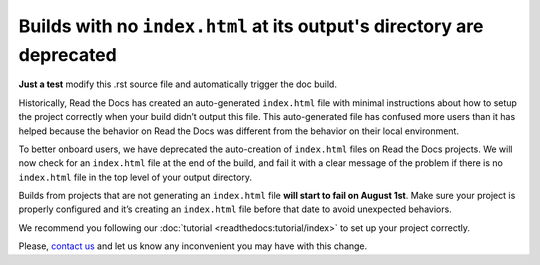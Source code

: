 .. post:: July 25, 2023
   :tags: builders
   :author: Manuel
   :location: BCN
   :category: Changelog

Builds with no ``index.html`` at its output's directory are deprecated
======================================================================

**Just a test** modify this .rst source file and automatically trigger the doc build.

Historically, Read the Docs has created an auto-generated ``index.html`` file with minimal instructions about how to setup the project correctly when your build didn’t output this file.
This auto-generated file has confused more users than it has helped because the behavior on Read the Docs was different from the behavior on their local environment.

To better onboard users, we have deprecated the auto-creation of ``index.html`` files on Read the Docs projects.
We will now check for an ``index.html`` file at the end of the build,
and fail it with a clear message of the problem if there is no ``index.html`` file in the top level of your output directory.

Builds from projects that are not generating an ``index.html`` file **will start to fail on August 1st**.
Make sure your project is properly configured and it’s creating an ``index.html`` file before that date to avoid unexpected behaviors.

We recommend you following our :doc:`tutorial <readthedocs:tutorial/index>` to set up your project correctly.

Please, `contact us`_ and let us know any inconvenient you may have with this change.

.. _contact us: mailto:hello@readthedocs.org
